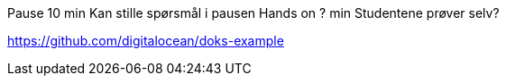 
Pause	10 min	Kan stille spørsmål i pausen
Hands on	? min	Studentene prøver selv?


https://github.com/digitalocean/doks-example